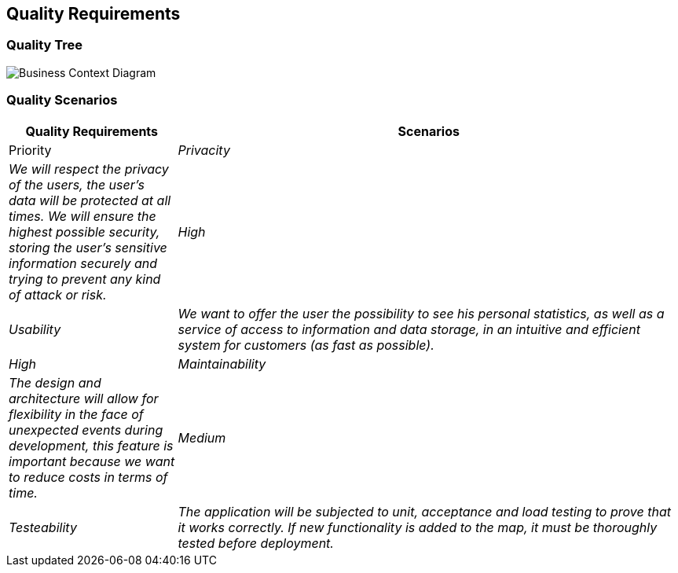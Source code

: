 ifndef::imagesdir[:imagesdir: ../images]

[[section-quality-scenarios]]
== Quality Requirements

=== Quality Tree

:imagesdir: ../images
image::10_1_Quality_Tree.png[Business Context Diagram]

=== Quality Scenarios

[options="header",cols="1,3"]
|===
|Quality Requirements|Scenarios|Priority
| _Privacity_ | _We will respect the privacy of the users, the user's data will be protected at all times. We will ensure the highest possible security, storing the user's sensitive information securely and trying to prevent any kind of attack or risk._ | _High_
| _Usability_ | _We want to offer the user the possibility to see his personal statistics, as well as a service of access to information and data storage, in an intuitive and efficient system for customers (as fast as possible)._ | _High_
| _Maintainability_ | _The design and architecture will allow for flexibility in the face of unexpected events during development, this feature is important because we want to reduce costs in terms of time._ | _Medium_
| _Testeability_| _The application will be subjected to unit, acceptance and load testing to prove that it works correctly. If new functionality is added to the map, it must be thoroughly tested before deployment._ | _High_
|===
